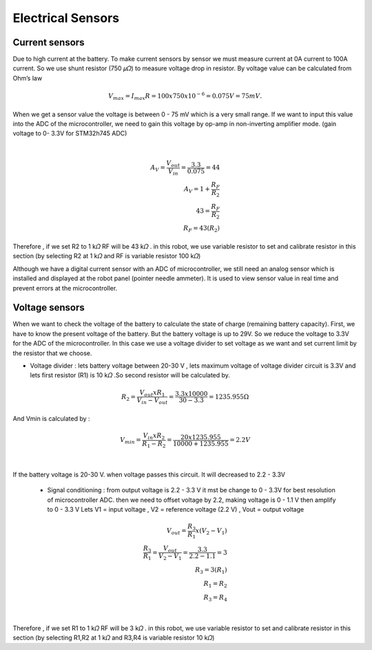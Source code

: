 .. _electrical_sensors:

Electrical Sensors
##########################

Current sensors
****************

Due to high current at the battery. To make current sensors by sensor we must measure current at 0A current to 100A current. So we use shunt resistor (750 𝜇𝛺) to measure voltage drop in resistor. By voltage value can be calculated from Ohm’s law 

.. math:: V_{max} = I_{max}R =100 x 750 x 10^{-6} = 0.075 V = 75 mV. 

When we get a sensor value the voltage is between 0 - 75 mV which is a very small range. If we want to input this value into the ADC of the microcontroller, we need to gain this voltage by op-amp in non-inverting amplifier mode. (gain voltage to 0- 3.3V for STM32h745 ADC)

.. image:: ./images/11.png
    :width: 480
    :align: center

|

.. math:: 

    A_{V} = \frac{V_{out}}{V_{in}} = \frac{3.3}{0.075} = 44 \\
    A_{V} = 1 + \frac{R_{F}}{R_{2}} \\
    43 = \frac{R_{F}}{R_{2}} \\
    R_{F} = 43(R_{2})

Therefore , if we set R2 to 1 k𝛺  RF will be 43 k𝛺 . in this robot, we use variable resistor to set and calibrate resistor in this section (by selecting R2 at 1 k𝛺  and RF is variable resistor 100 k𝛺)

Although we have a digital current sensor with an ADC of microcontroller, we still need an analog sensor which is installed and displayed at the robot panel (pointer needle ammeter). It is used to view sensor value in real time and prevent errors at the microcontroller.

Voltage sensors
*****************

When we want to check the voltage of the battery to calculate the state of charge (remaining battery capacity). First, we have to know the present voltage of the battery. But the battery voltage is up to 29V. So we reduce the voltage to 3.3V for the ADC of the microcontroller. In this case we use a voltage divider to set voltage as we want and set current limit by the resistor that we choose.

- Voltage divider : lets battery voltage between 20-30 V , lets maximum voltage of voltage divider circuit is 3.3V and lets first resistor (R1) is 10 k𝛺 .So second resistor will be calculated by.

.. math:: 

    R_{2} = \frac{V_{out} x R_{1}}{V_{in}-V_{out}} = \frac{3.3 x 10000}{30 - 3.3} = 1235.955 \Omega

And Vmin is calculated by : 

.. math:: 

    V_{min} = \frac{V_{in} x R_{2}}{R_{1}-R_{2}} = \frac{20 x 1235.955}{10000 + 1235.955} = 2.2V

.. image:: ./images/12.png
    :width: 480
    :align: center

|

If the battery voltage is 20-30 V. when voltage passes this circuit. It will decreased to 2.2 - 3.3V

    - Signal conditioning : from output voltage is 2.2 - 3.3 V it mst be change to 0 - 3.3V for best resolution of microcontroller ADC. then we need to offset voltage by 2.2, making voltage is 0 - 1.1 V then amplify to 0 - 3.3 V  Lets V1 = input voltage , V2 = reference voltage (2.2 V) , Vout = output voltage

.. math:: 

    V_{out} = \frac{R_{3}}{R_{1}} x (V_{2} - V_{1}) \\ 
    \frac{R_{3}}{R_{1}} = \frac{V_{out}}{V_{2} - V_{1}} = \frac{3.3}{2.2 - 1.1} = 3 \\
    R_{3} = 3(R_{1}) \\
    R_{1} = R_{2} \\
    R_{3} = R_{4}

.. image:: ./images/13.png
    :width: 480
    :align: center

|

Therefore , if we set R1 to 1 k𝛺  RF will be 3 k𝛺 . in this robot, we use variable resistor to set and calibrate resistor in this section (by selecting R1,R2 at 1 k𝛺  and R3,R4 is variable resistor 10 k𝛺)